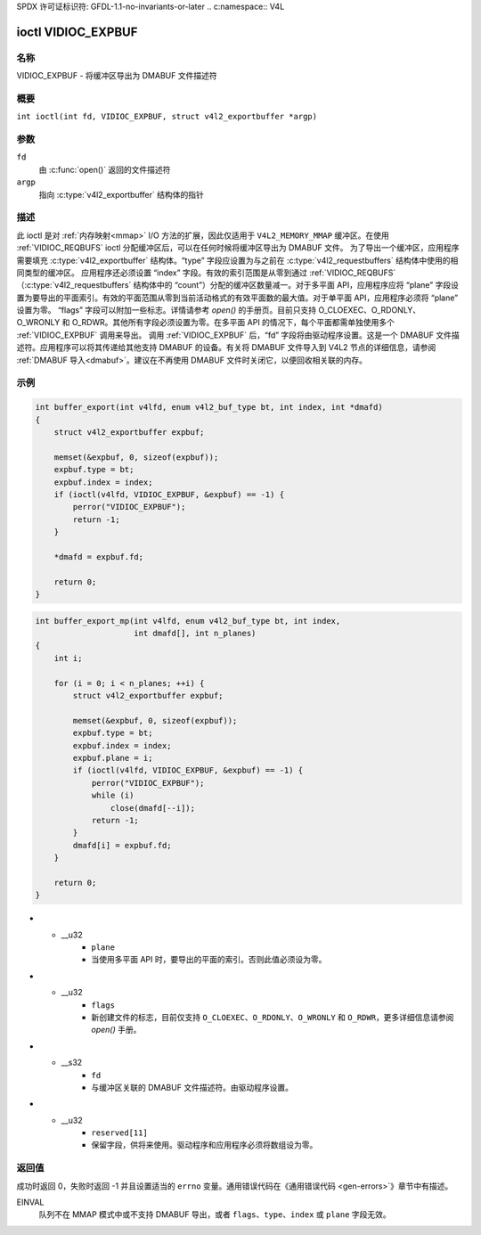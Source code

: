 SPDX 许可证标识符: GFDL-1.1-no-invariants-or-later
.. c:namespace:: V4L

.. _VIDIOC_EXPBUF:

*******************
ioctl VIDIOC_EXPBUF
*******************

名称
====

VIDIOC_EXPBUF - 将缓冲区导出为 DMABUF 文件描述符

概要
====

.. c:macro:: VIDIOC_EXPBUF

``int ioctl(int fd, VIDIOC_EXPBUF, struct v4l2_exportbuffer *argp)``

参数
====

``fd``
    由 :c:func:`open()` 返回的文件描述符
``argp``
    指向 :c:type:`v4l2_exportbuffer` 结构体的指针

描述
====

此 ioctl 是对 :ref:`内存映射<mmap>` I/O 方法的扩展，因此仅适用于 ``V4L2_MEMORY_MMAP`` 缓冲区。在使用 :ref:`VIDIOC_REQBUFS` ioctl 分配缓冲区后，可以在任何时候将缓冲区导出为 DMABUF 文件。
为了导出一个缓冲区，应用程序需要填充 :c:type:`v4l2_exportbuffer` 结构体。“type” 字段应设置为与之前在 :c:type:`v4l2_requestbuffers` 结构体中使用的相同类型的缓冲区。
应用程序还必须设置 “index” 字段。有效的索引范围是从零到通过 :ref:`VIDIOC_REQBUFS` （:c:type:`v4l2_requestbuffers` 结构体中的 “count”）分配的缓冲区数量减一。对于多平面 API，应用程序应将 “plane” 字段设置为要导出的平面索引。有效的平面范围从零到当前活动格式的有效平面数的最大值。对于单平面 API，应用程序必须将 “plane” 设置为零。
“flags” 字段可以附加一些标志。详情请参考 `open()` 的手册页。目前只支持 O_CLOEXEC、O_RDONLY、O_WRONLY 和 O_RDWR。其他所有字段必须设置为零。在多平面 API 的情况下，每个平面都需单独使用多个 :ref:`VIDIOC_EXPBUF` 调用来导出。
调用 :ref:`VIDIOC_EXPBUF` 后，“fd” 字段将由驱动程序设置。这是一个 DMABUF 文件描述符。应用程序可以将其传递给其他支持 DMABUF 的设备。有关将 DMABUF 文件导入到 V4L2 节点的详细信息，请参阅 :ref:`DMABUF 导入<dmabuf>`。建议在不再使用 DMABUF 文件时关闭它，以便回收相关联的内存。

示例
====

.. code-block:: c

    int buffer_export(int v4lfd, enum v4l2_buf_type bt, int index, int *dmafd)
    {
        struct v4l2_exportbuffer expbuf;

        memset(&expbuf, 0, sizeof(expbuf));
        expbuf.type = bt;
        expbuf.index = index;
        if (ioctl(v4lfd, VIDIOC_EXPBUF, &expbuf) == -1) {
            perror("VIDIOC_EXPBUF");
            return -1;
        }

        *dmafd = expbuf.fd;

        return 0;
    }

.. code-block:: c

    int buffer_export_mp(int v4lfd, enum v4l2_buf_type bt, int index,
                         int dmafd[], int n_planes)
    {
        int i;

        for (i = 0; i < n_planes; ++i) {
            struct v4l2_exportbuffer expbuf;

            memset(&expbuf, 0, sizeof(expbuf));
            expbuf.type = bt;
            expbuf.index = index;
            expbuf.plane = i;
            if (ioctl(v4lfd, VIDIOC_EXPBUF, &expbuf) == -1) {
                perror("VIDIOC_EXPBUF");
                while (i)
                    close(dmafd[--i]);
                return -1;
            }
            dmafd[i] = expbuf.fd;
        }

        return 0;
    }

.. c:type:: v4l2_exportbuffer

.. tabularcolumns:: |p{4.4cm}|p{4.4cm}|p{8.5cm}|

.. flat-table:: struct v4l2_exportbuffer
    :header-rows:  0
    :stub-columns: 0
    :widths:       1 1 2

    * - __u32
      - ``type``
      - 缓冲区类型，与 :c:type:`v4l2_format` 结构体中的 ``type`` 或 :c:type:`v4l2_requestbuffers` 结构体中的 ``type`` 相同，由应用程序设置。详见 :c:type:`v4l2_buf_type`
    * - __u32
      - ``index``
      - 缓冲区编号，由应用程序设置。此字段仅用于 :ref:`内存映射<mmap>` I/O，其值可以从零到通过 :ref:`VIDIOC_REQBUFS` 和/或 :ref:`VIDIOC_CREATE_BUFS` ioctl 分配的缓冲区数量减一。
* - __u32
      - ``plane``
      - 当使用多平面 API 时，要导出的平面的索引。否则此值必须设为零。
* - __u32
      - ``flags``
      - 新创建文件的标志，目前仅支持 ``O_CLOEXEC``、``O_RDONLY``、``O_WRONLY`` 和 ``O_RDWR``，更多详细信息请参阅 `open()` 手册。
* - __s32
      - ``fd``
      - 与缓冲区关联的 DMABUF 文件描述符。由驱动程序设置。
* - __u32
      - ``reserved[11]``
      - 保留字段，供将来使用。驱动程序和应用程序必须将数组设为零。

返回值
======

成功时返回 0，失败时返回 -1 并且设置适当的 ``errno`` 变量。通用错误代码在《通用错误代码 <gen-errors>`》章节中有描述。

EINVAL
    队列不在 MMAP 模式中或不支持 DMABUF 导出，或者 ``flags``、``type``、``index`` 或 ``plane`` 字段无效。
